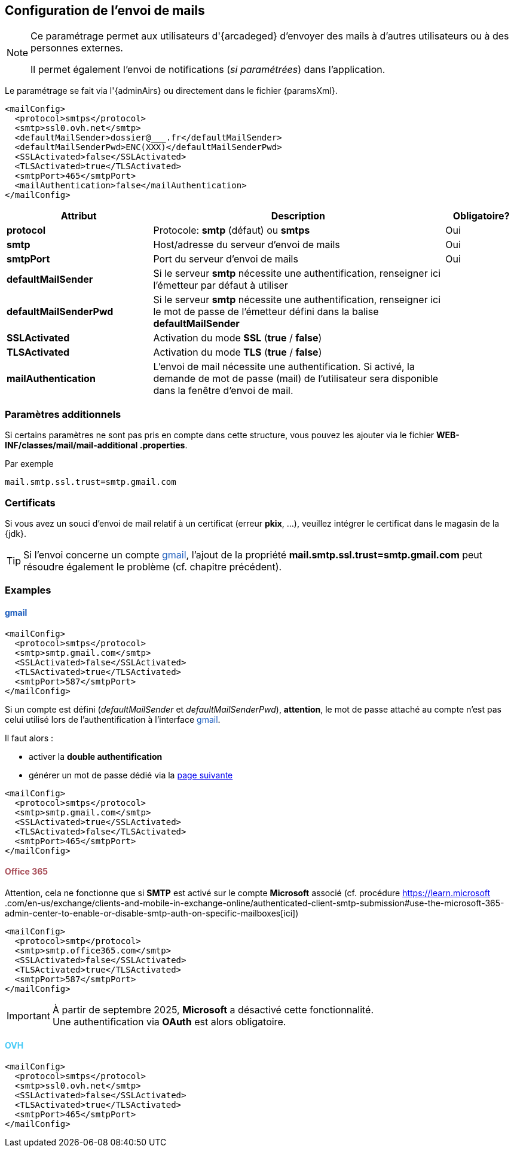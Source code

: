 [[_06_mail]]
== Configuration de l'envoi de mails

:ovh:  pass:[<span style="color: #46caf6">OVH</span>]
:gmail:  pass:[<span style="color: #185abc">gmail</span>]
:gworkspace:  pass:[<span style="color: #185abc">Google Workspace</span>]
:o365:  pass:[<span style="color: #a84d58">Office 365</span>]

[NOTE]
====
Ce paramétrage permet aux utilisateurs d'{arcadeged} d'envoyer des mails à d'autres utilisateurs ou à des personnes externes.

Il permet également l'envoi de notifications (_si paramétrées_) dans l'application.
====

Le paramétrage se fait via l'{adminAirs} ou directement dans le fichier {paramsXml}.

[source,xml]
----
<mailConfig>
  <protocol>smtps</protocol>
  <smtp>ssl0.ovh.net</smtp>
  <defaultMailSender>dossier@___.fr</defaultMailSender>
  <defaultMailSenderPwd>ENC(XXX)</defaultMailSenderPwd>
  <SSLActivated>false</SSLActivated>
  <TLSActivated>true</TLSActivated>
  <smtpPort>465</smtpPort>
  <mailAuthentication>false</mailAuthentication>
</mailConfig>
----

[cols="2a,4a,1a",options="header"]
|===
|Attribut|Description|Obligatoire?
|*protocol*|Protocole: *smtp* (défaut) ou *smtps*|[green]#Oui#
|*smtp*|Host/adresse du serveur d'envoi de mails|[green]#Oui#
|*smtpPort*|Port du serveur d'envoi de mails|[green]#Oui#
|*defaultMailSender*|Si le serveur *smtp* nécessite une authentification, renseigner ici l'émetteur par défaut à utiliser|
|*defaultMailSenderPwd*|Si le serveur *smtp* nécessite une authentification, renseigner ici le mot de passe de l'émetteur défini dans la balise *defaultMailSender*|
|*SSLActivated*|Activation du mode *SSL* (*true* / *false*)|
|*TLSActivated*|Activation du mode *TLS* (*true* / *false*)|
|*mailAuthentication*|L'envoi de mail nécessite une authentification. Si activé, la demande de mot de passe (mail) de l'utilisateur sera disponible dans la
fenêtre d'envoi de mail.|
|===

ifdef::includeHiddenChapters[]
=== Authentification moderne OAuth

Pour activer ce mode dâ€™authentification, il faut ajouter la balise *oauth* Ã  l'intérieur de la balise *smtp*.

Dans la version actuelle, lâ€™application implÃ©mente lâ€™authentification moderne pour {o365} et {gworkspace}.


==== {o365}

Configuration {arcadeged} ::

Configuration de la balise *OAuth* :

[source,xml,subs="normal,quotes"]
----
<oauth impl="MSOfficeOAuthAccess" url="https://login.microsoftonline.com/%s/oauth2/v2.0/token"
       scope="https://outlook.office.com/.default" tenantId="" clientId="" secret=""/>
----

La configuration est identique Ã  ce qui est dÃ©crit dans le chapitre dÃ©diÃ© Ã  l'intÃ©gration de mails link:#config_ms_office_365[POP/IMAP] oÃ¹ toutes les Ã©tapes dÃ©crites sont indispensables. La seule diffÃ©rence rÃ©side dans les APIs autorisÃ©es qui dans ce cas devront Ãªtre :

.Microsoft Graph
[%autowidth,cols="<s,<,<"]
|===
|email |DÃ©lÃ©guÃ©e |Afficher l'adresse e-mail des utilisateurs
|Mail.ReadWrite |Application |Read and write mail in all mailboxes
|Mail.Send |Application |Send mail as any user
|offline_access |DÃ©lÃ©guÃ©e |Conserver l'accÃ¨s aux donnÃ©es auxquelles vous lui avez donnÃ© accÃ¨s
|openid |DÃ©lÃ©guÃ©e |Connecter les utilisateurs
|profile |DÃ©lÃ©guÃ©e |Afficher le profil de base des utilisateurs
|===

.Office 365 Exchange Online
[%autowidth,cols="<s,<,<"]
|===
|full_access_as_app |Application |Use Exchange WEB Services with full access to all mailboxes
|Mail.ReadWrite |Application |Read and write mail in all mailboxes
|Mail.Send |Application |Send mail as any user
|SMTP.SendAsApp |Application |Application access for sending emails via SMTP AUTH
|===

Si l'aspiration et l'envoi de mail sont tous deux paramÃ©trÃ©s, toutes APIs autorisÃ©es nÃ©cessaires Ã  chaque mode devront Ãªtre prÃ©sentes.

endif::[]

=== Paramètres additionnels

Si certains paramètres ne sont pas pris en compte dans cette structure, vous pouvez les ajouter via le fichier *WEB-INF/classes/mail/mail-additional
.properties*.

Par exemple
[source,properties]
----
mail.smtp.ssl.trust=smtp.gmail.com
----

=== Certificats

Si vous avez un souci d'envoi de mail relatif à un certificat (erreur *pkix*, ...), veuillez intégrer le certificat dans le magasin de la {jdk}.

[TIP]
====
Si l'envoi concerne un compte {gmail}, l'ajout de la propriété *mail.smtp.ssl.trust=smtp.gmail.com* peut résoudre également le problème (cf. chapitre
précédent).
====

=== Examples

==== {gmail}

[source,xml]
----
<mailConfig>
  <protocol>smtps</protocol>
  <smtp>smtp.gmail.com</smtp>
  <SSLActivated>false</SSLActivated>
  <TLSActivated>true</TLSActivated>
  <smtpPort>587</smtpPort>
</mailConfig>
----

Si un compte est défini (_defaultMailSender_ et _defaultMailSenderPwd_), *attention*, le mot de passe attaché au compte n'est pas celui utilisé lors de
l'authentification à l'interface {gmail}.

Il faut alors :

* activer la *double authentification*
* générer un mot de passe [underline]#dédié# via la https://myaccount.google.com/apppasswords[page suivante]

[source,xml]
----
<mailConfig>
  <protocol>smtps</protocol>
  <smtp>smtp.gmail.com</smtp>
  <SSLActivated>true</SSLActivated>
  <TLSActivated>false</TLSActivated>
  <smtpPort>465</smtpPort>
</mailConfig>
----

==== {o365}

Attention, cela ne fonctionne que si *SMTP* est activé sur le compte *Microsoft* associé (cf. procédure https://learn.microsoft
.com/en-us/exchange/clients-and-mobile-in-exchange-online/authenticated-client-smtp-submission#use-the-microsoft-365-admin-center-to-enable-or-disable-smtp-auth-on-specific-mailboxes[ici])

[source,xml]
----
<mailConfig>
  <protocol>smtp</protocol>
  <smtp>smtp.office365.com</smtp>
  <SSLActivated>false</SSLActivated>
  <TLSActivated>true</TLSActivated>
  <smtpPort>587</smtpPort>
</mailConfig>
----

[IMPORTANT]
====
À partir de septembre 2025, *Microsoft* a désactivé cette fonctionnalité. +
Une authentification via *OAuth* est alors obligatoire.
====

==== {ovh}

[source,xml]
----
<mailConfig>
  <protocol>smtps</protocol>
  <smtp>ssl0.ovh.net</smtp>
  <SSLActivated>false</SSLActivated>
  <TLSActivated>true</TLSActivated>
  <smtpPort>465</smtpPort>
</mailConfig>
----